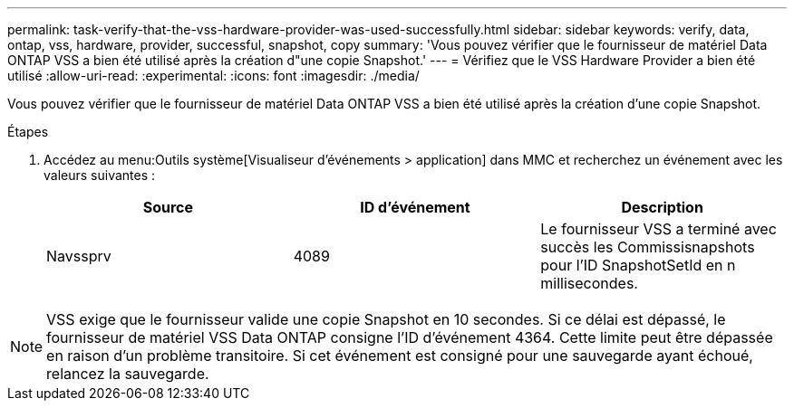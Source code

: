---
permalink: task-verify-that-the-vss-hardware-provider-was-used-successfully.html 
sidebar: sidebar 
keywords: verify, data, ontap, vss, hardware, provider, successful, snapshot, copy 
summary: 'Vous pouvez vérifier que le fournisseur de matériel Data ONTAP VSS a bien été utilisé après la création d"une copie Snapshot.' 
---
= Vérifiez que le VSS Hardware Provider a bien été utilisé
:allow-uri-read: 
:experimental: 
:icons: font
:imagesdir: ./media/


[role="lead"]
Vous pouvez vérifier que le fournisseur de matériel Data ONTAP VSS a bien été utilisé après la création d'une copie Snapshot.

.Étapes
. Accédez au menu:Outils système[Visualiseur d'événements > application] dans MMC et recherchez un événement avec les valeurs suivantes :
+
|===
| Source | ID d'événement | Description 


 a| 
Navssprv
 a| 
4089
 a| 
Le fournisseur VSS a terminé avec succès les Commissisnapshots pour l'ID SnapshotSetId en n millisecondes.

|===



NOTE: VSS exige que le fournisseur valide une copie Snapshot en 10 secondes. Si ce délai est dépassé, le fournisseur de matériel VSS Data ONTAP consigne l'ID d'événement 4364. Cette limite peut être dépassée en raison d'un problème transitoire. Si cet événement est consigné pour une sauvegarde ayant échoué, relancez la sauvegarde.
